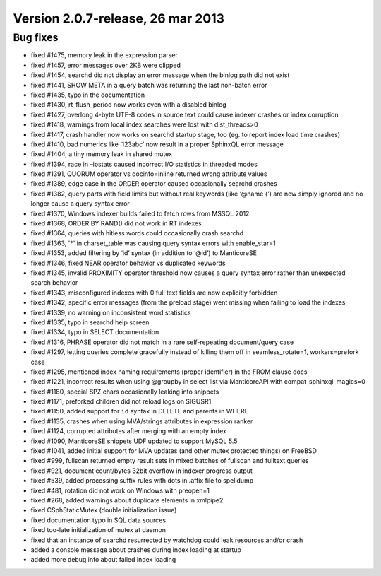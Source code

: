 Version 2.0.7-release, 26 mar 2013
----------------------------------

Bug fixes
~~~~~~~~~

-  fixed #1475, memory leak in the expression parser

-  fixed #1457, error messages over 2KB were clipped

-  fixed #1454, searchd did not display an error message when the binlog
   path did not exist

-  fixed #1441, SHOW META in a query batch was returning the last
   non-batch error

-  fixed #1435, typo in the documentation

-  fixed #1430, rt\_flush\_period now works even with a disabled binlog

-  fixed #1427, overlong 4-byte UTF-8 codes in source text could cause
   indexer crashes or index corruption

-  fixed #1418, warnings from local index searches were lost with
   dist\_threads>0

-  fixed #1417, crash handler now works on searchd startup stage, too
   (eg. to report index load time crashes)

-  fixed #1410, bad numerics like ‘123abc’ now result in a proper
   SphinxQL error message

-  fixed #1404, a tiny memory leak in shared mutex

-  fixed #1394, race in –iostats caused incorrect I/O statistics in
   threaded modes

-  fixed #1391, QUORUM operator vs docinfo=inline returned wrong
   attribute values

-  fixed #1389, edge case in the ORDER operator caused occasionally
   searchd crashes

-  fixed #1382, query parts with field limits but without real keywords
   (like ‘@name {’) are now simply ignored and no longer cause a query
   syntax error

-  fixed #1370, Windows indexer builds failed to fetch rows from MSSQL
   2012

-  fixed #1368, ORDER BY RAND() did not work in RT indexes

-  fixed #1364, queries with hitless words could occasionally crash
   searchd

-  fixed #1363, '\*' in charset\_table was causing query syntax errors
   with enable\_star=1

-  fixed #1353, added filtering by ‘id’ syntax (in addition to ‘@id’) to
   ManticoreSE

-  fixed #1346, fixed NEAR operator behavior vs duplicated keywords

-  fixed #1345, invalid PROXIMITY operator threshold now causes a query
   syntax error rather than unexpected search behavior

-  fixed #1343, misconfigured indexes with 0 full text fields are now
   explicitly forbidden

-  fixed #1342, specific error messages (from the preload stage) went
   missing when failing to load the indexes

-  fixed #1339, no warning on inconsistent word statistics

-  fixed #1335, typo in searchd help screen

-  fixed #1334, typo in SELECT documentation

-  fixed #1316, PHRASE operator did not match in a rare self-repeating
   document/query case

-  fixed #1297, letting queries complete gracefully instead of killing
   them off in seamless\_rotate=1, workers=prefork case

-  fixed #1295, mentioned index naming requirements (proper identifier)
   in the FROM clause docs

-  fixed #1221, incorrect results when using @groupby in select list via
   ManticoreAPI with compat\_sphinxql\_magics=0

-  fixed #1180, special SPZ chars occasionally leaking into snippets

-  fixed #1171, preforked children did not reload logs on SIGUSR1

-  fixed #1150, added support for ``id`` syntax in DELETE and parents in
   WHERE

-  fixed #1135, crashes when using MVA/strings attributes in expression
   ranker

-  fixed #1124, corrupted attributes after merging with an empty index

-  fixed #1090, ManticoreSE snippets UDF updated to support MySQL 5.5

-  fixed #1041, added initial support for MVA updates (and other mutex
   protected things) on FreeBSD

-  fixed #999, fullscan returned empty result sets in mixed batches of
   fullscan and fulltext queries

-  fixed #921, document count/bytes 32bit overflow in indexer progress
   output

-  fixed #539, added processing suffix rules with dots in .affix file to
   spelldump

-  fixed #481, rotation did not work on Windows with preopen=1

-  fixed #268, added warnings about duplicate elements in xmlpipe2

-  fixed CSphStaticMutex (double initialization issue)

-  fixed documentation typo in SQL data sources

-  fixed too-late initialization of mutex at daemon

-  fixed that an instance of searchd resurrected by watchdog could leak
   resources and/or crash

-  added a console message about crashes during index loading at startup

-  added more debug info about failed index loading
